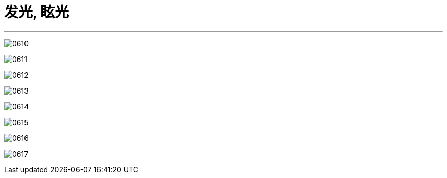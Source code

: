 
= 发光, 眩光
:toc: left
:toclevels: 3
:sectnums:
:stylesheet: myAdocCss.css


'''

image:img/0610.png[,]

image:img/0611.png[,]

image:img/0612.png[,]

image:img/0613.png[,]

image:img/0614.png[,]

image:img/0615.png[,]

image:img/0616.png[,]

image:img/0617.png[,]
